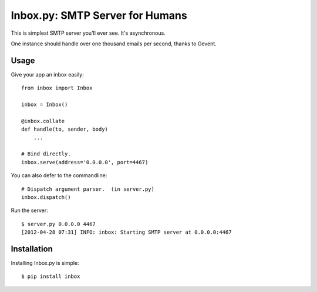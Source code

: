 Inbox.py: SMTP Server for Humans
================================

This is simplest SMTP server you'll ever see. It's asynchronous. 

One instance should handle over one thousand emails per second, thanks to Gevent.


Usage
-----

Give your app an inbox easily::

    from inbox import Inbox

    inbox = Inbox()

    @inbox.collate
    def handle(to, sender, body)
        ...

    # Bind directly.
    inbox.serve(address='0.0.0.0', port=4467)


You can also defer to the commandline::

    # Dispatch argument parser.  (in server.py)  
    inbox.dispatch()

Run the server::

    $ server.py 0.0.0.0 4467
    [2012-04-28 07:31] INFO: inbox: Starting SMTP server at 0.0.0.0:4467


Installation
------------

Installing Inbox.py is simple::

    $ pip install inbox